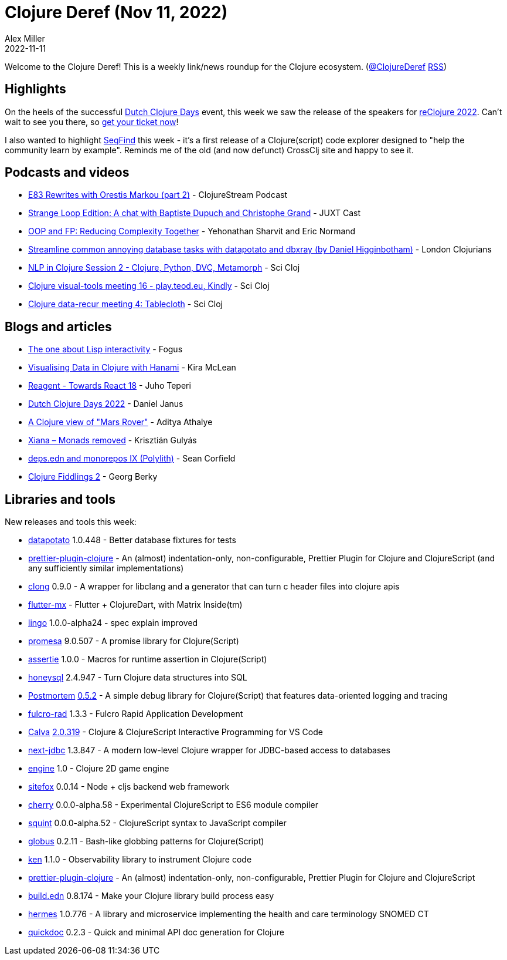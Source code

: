 = Clojure Deref (Nov 11, 2022)
Alex Miller
2022-11-11
:jbake-type: post

ifdef::env-github,env-browser[:outfilesuffix: .adoc]

Welcome to the Clojure Deref! This is a weekly link/news roundup for the Clojure ecosystem. (https://twitter.com/ClojureDeref[@ClojureDeref] https://clojure.org/feed.xml[RSS])

== Highlights

On the heels of the successful https://clojuredays.org/[Dutch Clojure Days] event, this week we saw the release of the speakers for https://www.reclojure.org/#speakers[reClojure 2022]. Can't wait to see you there, so https://www.meetup.com/london-clojurians/events/289598000/[get your ticket now]!

I also wanted to highlight https://seqfind.com[SeqFind] this week - it's a first release of a Clojure(script) code explorer designed to "help the community learn by example". Reminds me of the old (and now defunct) CrossClj site and happy to see it.

== Podcasts and videos

* https://clojure.stream/podcast[E83 Rewrites with Orestis Markou (part 2)] - ClojureStream Podcast
* https://pnc.st/s/juxt-cast/fd171efe/strange-loop-edition-a-chat-with-baptiste-dupuch-and-christophe-grand[Strange Loop Edition: A chat with Baptiste Dupuch and Christophe Grand] - JUXT Cast
* https://www.youtube.com/watch?v=p3Rb7uxtQs4[OOP and FP: Reducing Complexity Together] - Yehonathan Sharvit and Eric Normand
* https://www.youtube.com/watch?v=ETI_knLfMtY[Streamline common annoying database tasks with datapotato and dbxray (by Daniel Higginbotham)] - London Clojurians
* https://www.youtube.com/watch?v=eubg-fjRh9E[NLP in Clojure Session 2 - Clojure, Python, DVC, Metamorph] - Sci Cloj
* https://www.youtube.com/watch?v=JSMcK5strRo[Clojure visual-tools meeting 16 - play.teod.eu, Kindly] - Sci Cloj
* https://www.youtube.com/watch?v=kME868FvT2A[Clojure data-recur meeting 4: Tablecloth] - Sci Cloj

== Blogs and articles

* http://blog.fogus.me/2022/11/10/the-one-about-lisp-interactivity/[The one about Lisp interactivity] - Fogus
* https://medium.swirrl.com/visualising-data-in-clojure-with-hanami-2fe90b4280c[Visualising Data in Clojure with Hanami] - Kira McLean
* https://www.metosin.fi/blog/reagent-towards-react-18/[Reagent - Towards React 18] - Juho Teperi
* https://blog.danieljanus.pl/2022/11/07/dcd-22/[Dutch Clojure Days 2022] - Daniel Janus
* https://www.evalapply.org/posts/clojure-mars-rover/index.html[A Clojure view of "Mars Rover"] - Aditya Athalye
* https://flexiana.com/2022/11/xiana-monads-removed[Xiana – Monads removed] - Krisztián Gulyás
* https://corfield.org/blog/2022/11/05/deps-edn-monorepo-9/[deps.edn and monorepos IX (Polylith)] - Sean Corfield
* https://georg.berky.dev/blog/2022-11-09-clojure-fiddlings-2/[Clojure Fiddlings 2] - Georg Berky

== Libraries and tools

New releases and tools this week:

* https://github.com/donut-party/datapotato[datapotato] 1.0.448 - Better database fixtures for tests
* https://github.com/PEZ/prettier-plugin-clojure[prettier-plugin-clojure]  - An (almost) indentation-only, non-configurable, Prettier Plugin for Clojure and ClojureScript (and any sufficiently similar implementations)
* https://github.com/phronmophobic/clong[clong] 0.9.0 - A wrapper for libclang and a generator that can turn c header files into clojure apis
* https://github.com/kennytilton/flutter-mx[flutter-mx]  - Flutter + ClojureDart, with Matrix Inside(tm)
* https://github.com/exoscale/lingo[lingo] 1.0.0-alpha24 - spec explain improved 
* https://github.com/funcool/promesa[promesa] 9.0.507 - A promise library for Clojure(Script)
* https://github.com/strojure/assertie[assertie] 1.0.0 - Macros for runtime assertion in Clojure(Script)
* https://github.com/seancorfield/honeysql[honeysql] 2.4.947 - Turn Clojure data structures into SQL
* https://github.com/athos/Postmortem[Postmortem] https://github.com/athos/Postmortem/releases/tag/0.5.2[0.5.2] - A simple debug library for Clojure(Script) that features data-oriented logging and tracing
* https://github.com/fulcrologic/fulcro-rad[fulcro-rad] 1.3.3 - Fulcro Rapid Application Development
* https://github.com/BetterThanTomorrow/calva[Calva] https://github.com/BetterThanTomorrow/calva/releases/tag/v2.0.319[2.0.319] - Clojure & ClojureScript Interactive Programming for VS Code
* https://github.com/seancorfield/next-jdbc[next-jdbc] 1.3.847 - A modern low-level Clojure wrapper for JDBC-based access to databases
* https://github.com/damn/engine[engine] 1.0 - Clojure 2D game engine
* https://github.com/chr15m/sitefox[sitefox] 0.0.14 - Node + cljs backend web framework
* https://github.com/squint-cljs/cherry[cherry] 0.0.0-alpha.58 - Experimental ClojureScript to ES6 module compiler
* https://github.com/squint-cljs/squint[squint] 0.0.0-alpha.52 - ClojureScript syntax to JavaScript compiler
* https://github.com/suprematic/globus[globus] 0.2.11 - Bash-like globbing patterns for Clojure(Script)
* https://github.com/amperity/ken[ken] 1.1.0 - Observability library to instrument Clojure code
* https://github.com/PEZ/prettier-plugin-clojure[prettier-plugin-clojure]  - An (almost) indentation-only, non-configurable, Prettier Plugin for Clojure and ClojureScript
* https://github.com/liquidz/build.edn[build.edn] 0.8.174 - Make your Clojure library build process easy
* https://github.com/wardle/hermes[hermes] 1.0.776 - A library and microservice implementing the health and care terminology SNOMED CT
* https://github.com/borkdude/quickdoc[quickdoc] 0.2.3 - Quick and minimal API doc generation for Clojure


